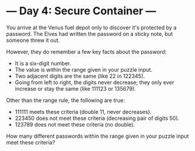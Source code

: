 * --- Day 4: Secure Container ---

   You arrive at the Venus fuel depot only to discover it's protected by a
   password. The Elves had written the password on a sticky note, but someone
   threw it out.

   However, they do remember a few key facts about the password:

     * It is a six-digit number.
     * The value is within the range given in your puzzle input.
     * Two adjacent digits are the same (like 22 in 122345).
     * Going from left to right, the digits never decrease; they only ever
       increase or stay the same (like 111123 or 135679).

   Other than the range rule, the following are true:

     * 111111 meets these criteria (double 11, never decreases).
     * 223450 does not meet these criteria (decreasing pair of digits 50).
     * 123789 does not meet these criteria (no double).

   How many different passwords within the range given in your puzzle input
   meet these criteria?


